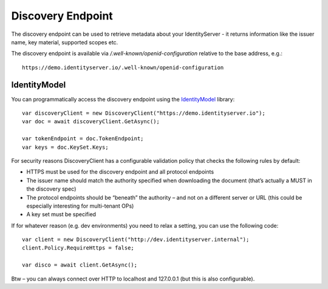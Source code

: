 Discovery Endpoint
==================

The discovery endpoint can be used to retrieve metadata about your IdentityServer - 
it returns information like the issuer name, key material, supported scopes etc.

The discovery endpoint is available via `/.well-known/openid-configuration` relative to the base address, e.g.::

    https://demo.identityserver.io/.well-known/openid-configuration

IdentityModel
^^^^^^^^^^^^^
You can programmatically access the discovery endpoint using the `IdentityModel <https://github.com/IdentityModel/IdentityModel2>`_ library::

    var discoveryClient = new DiscoveryClient("https://demo.identityserver.io");
    var doc = await discoveryClient.GetAsync();

    var tokenEndpoint = doc.TokenEndpoint;
    var keys = doc.KeySet.Keys;

For security reasons DiscoveryClient has a configurable validation policy that checks the following rules by default:

* HTTPS must be used for the discovery endpoint and all protocol endpoints
* The issuer name should match the authority specified when downloading the document (that’s actually a MUST in the discovery spec)
* The protocol endpoints should be “beneath” the authority – and not on a different server or URL (this could be especially interesting for multi-tenant OPs)
* A key set must be specified

If for whatever reason (e.g. dev environments) you need to relax a setting, you can use the following code::

    var client = new DiscoveryClient("http://dev.identityserver.internal");
    client.Policy.RequireHttps = false;
 
    var disco = await client.GetAsync();

Btw – you can always connect over HTTP to localhost and 127.0.0.1 (but this is also configurable).
